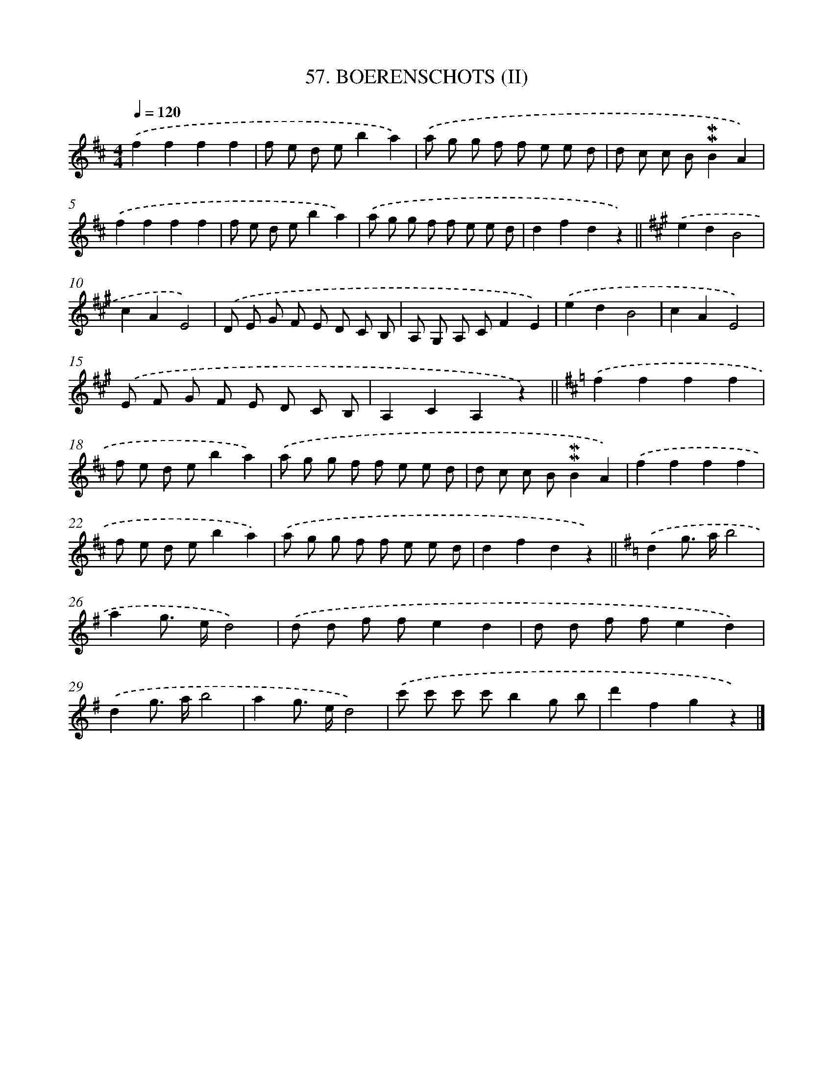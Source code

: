 X: 9544
T: 57. BOERENSCHOTS (II)
%%abc-version 2.0
%%abcx-abcm2ps-target-version 5.9.1 (29 Sep 2008)
%%abc-creator hum2abc beta
%%abcx-conversion-date 2018/11/01 14:36:57
%%humdrum-veritas 941894720
%%humdrum-veritas-data 305071019
%%continueall 1
%%barnumbers 0
L: 1/8
M: 4/4
Q: 1/4=120
K: D clef=treble
.('f2f2f2f2 |
f e d eb2a2) |
.('a g g f f e e d |
d c c B!mordent!!mordent!B2A2) |
.('f2f2f2f2 |
f e d eb2a2) |
.('a g g f f e e d |
d2f2d2z2) ||
[K:A] .('e2d2B4 [I:setbarnb 10]|
c2A2E4) |
.('D E G F E D C B, |
A, G, A, CF2E2) |
.('e2d2B4 |
c2A2E4) |
.('E F G F E D C B, |
A,2C2A,2z2) ||
[K:D] .('f2f2f2f2 [I:setbarnb 18]|
f e d eb2a2) |
.('a g g f f e e d |
d c c B!mordent!!mordent!B2A2) |
.('f2f2f2f2 |
f e d eb2a2) |
.('a g g f f e e d |
d2f2d2z2) ||
[K:G] .('d2g> ab4 [I:setbarnb 26]|
a2g> ed4) |
.('d d f fe2d2 |
d d f fe2d2) |
.('d2g> ab4 |
a2g> ed4) |
.('c' c' c' c'b2g b |
d'2f2g2z2) |]
